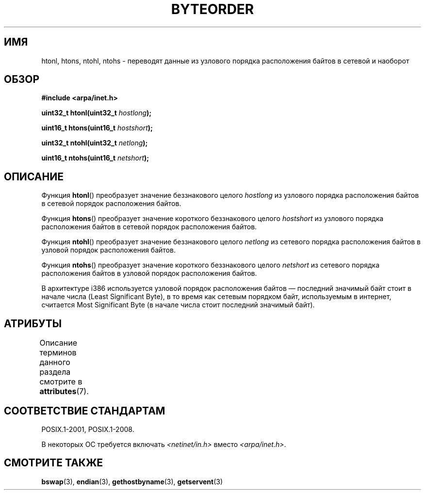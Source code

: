 .\" -*- mode: troff; coding: UTF-8 -*-
.\" Copyright 1993 David Metcalfe (david@prism.demon.co.uk)
.\"
.\" %%%LICENSE_START(VERBATIM)
.\" Permission is granted to make and distribute verbatim copies of this
.\" manual provided the copyright notice and this permission notice are
.\" preserved on all copies.
.\"
.\" Permission is granted to copy and distribute modified versions of this
.\" manual under the conditions for verbatim copying, provided that the
.\" entire resulting derived work is distributed under the terms of a
.\" permission notice identical to this one.
.\"
.\" Since the Linux kernel and libraries are constantly changing, this
.\" manual page may be incorrect or out-of-date.  The author(s) assume no
.\" responsibility for errors or omissions, or for damages resulting from
.\" the use of the information contained herein.  The author(s) may not
.\" have taken the same level of care in the production of this manual,
.\" which is licensed free of charge, as they might when working
.\" professionally.
.\"
.\" Formatted or processed versions of this manual, if unaccompanied by
.\" the source, must acknowledge the copyright and authors of this work.
.\" %%%LICENSE_END
.\"
.\" References consulted:
.\"     Linux libc source code
.\"     Lewine's _POSIX Programmer's Guide_ (O'Reilly & Associates, 1991)
.\"     386BSD man pages
.\" Modified Sat Jul 24 21:29:05 1993 by Rik Faith (faith@cs.unc.edu)
.\" Modified Thu Jul 26 14:06:20 2001 by Andries Brouwer (aeb@cwi.nl)
.\"
.\"*******************************************************************
.\"
.\" This file was generated with po4a. Translate the source file.
.\"
.\"*******************************************************************
.TH BYTEORDER 3 2017\-09\-15 GNU "Руководство программиста Linux"
.SH ИМЯ
htonl, htons, ntohl, ntohs \- переводят данные из узлового порядка
расположения байтов в сетевой и наоборот
.SH ОБЗОР
.nf
\fB#include <arpa/inet.h>\fP
.PP
\fBuint32_t htonl(uint32_t \fP\fIhostlong\fP\fB);\fP
.PP
\fBuint16_t htons(uint16_t \fP\fIhostshort\fP\fB);\fP
.PP
\fBuint32_t ntohl(uint32_t \fP\fInetlong\fP\fB);\fP
.PP
\fBuint16_t ntohs(uint16_t \fP\fInetshort\fP\fB);\fP
.fi
.SH ОПИСАНИЕ
Функция \fBhtonl\fP() преобразует значение беззнакового целого \fIhostlong\fP из
узлового порядка расположения байтов в сетевой порядок расположения байтов.
.PP
Функция \fBhtons\fP() преобразует значение короткого беззнакового целого
\fIhostshort\fP из узлового порядка расположения байтов в сетевой порядок
расположения байтов.
.PP
Функция \fBntohl\fP() преобразует значение беззнакового целого \fInetlong\fP из
сетевого порядка расположения байтов в узловой порядок расположения байтов.
.PP
Функция \fBntohs\fP() преобразует значение короткого беззнакового целого
\fInetshort\fP из сетевого порядка расположения байтов в узловой порядок
расположения байтов.
.PP
В архитектуре i386 используется узловой порядок расположения байтов —
последний значимый байт стоит в начале числа (Least Significant Byte), в то
время как сетевым порядком байт, используемым в интернет, считается Most
Significant Byte (в начале числа стоит последний значимый байт).
.SH АТРИБУТЫ
Описание терминов данного раздела смотрите в \fBattributes\fP(7).
.TS
allbox;
lbw34 lb lb
l l l.
Интерфейс	Атрибут	Значение
T{
\fBhtonl\fP(),
\fBhtons\fP(),
\fBntohl\fP(),
\fBntohs\fP()
T}	Безвредность в нитях	MT\-Safe
.TE
.SH "СООТВЕТСТВИЕ СТАНДАРТАМ"
POSIX.1\-2001, POSIX.1\-2008.
.PP
В некоторых ОС требуется включать \fI<netinet/in.h>\fP вместо
\fI<arpa/inet.h>\fP.
.SH "СМОТРИТЕ ТАКЖЕ"
\fBbswap\fP(3), \fBendian\fP(3), \fBgethostbyname\fP(3), \fBgetservent\fP(3)
